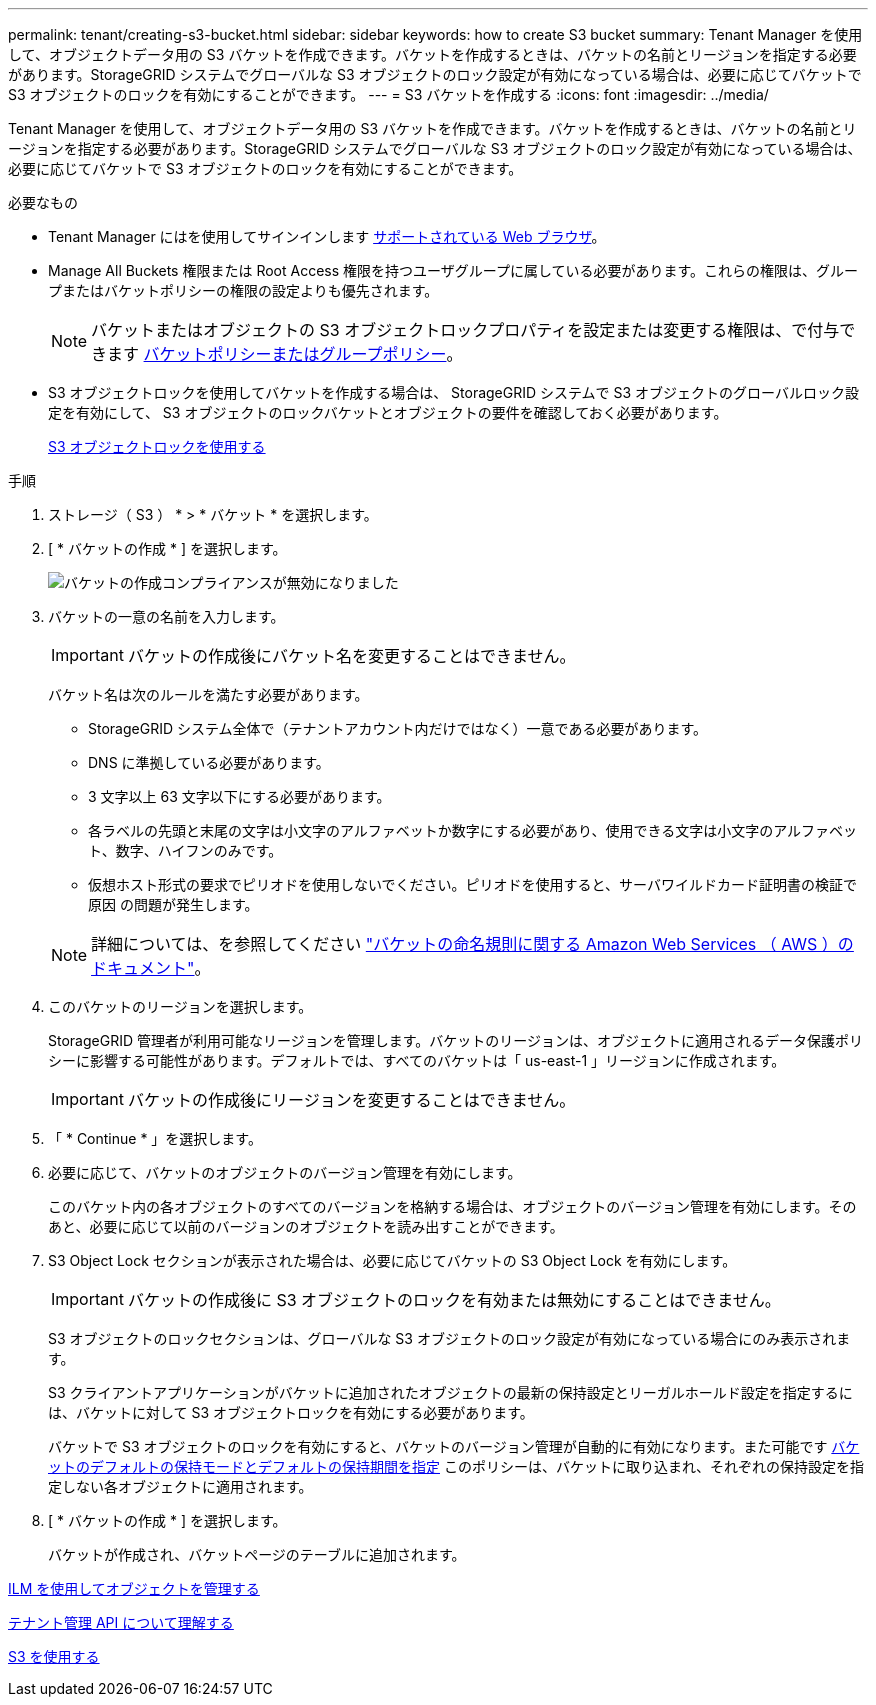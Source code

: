 ---
permalink: tenant/creating-s3-bucket.html 
sidebar: sidebar 
keywords: how to create S3 bucket 
summary: Tenant Manager を使用して、オブジェクトデータ用の S3 バケットを作成できます。バケットを作成するときは、バケットの名前とリージョンを指定する必要があります。StorageGRID システムでグローバルな S3 オブジェクトのロック設定が有効になっている場合は、必要に応じてバケットで S3 オブジェクトのロックを有効にすることができます。 
---
= S3 バケットを作成する
:icons: font
:imagesdir: ../media/


[role="lead"]
Tenant Manager を使用して、オブジェクトデータ用の S3 バケットを作成できます。バケットを作成するときは、バケットの名前とリージョンを指定する必要があります。StorageGRID システムでグローバルな S3 オブジェクトのロック設定が有効になっている場合は、必要に応じてバケットで S3 オブジェクトのロックを有効にすることができます。

.必要なもの
* Tenant Manager にはを使用してサインインします xref:../admin/web-browser-requirements.adoc[サポートされている Web ブラウザ]。
* Manage All Buckets 権限または Root Access 権限を持つユーザグループに属している必要があります。これらの権限は、グループまたはバケットポリシーの権限の設定よりも優先されます。
+

NOTE: バケットまたはオブジェクトの S3 オブジェクトロックプロパティを設定または変更する権限は、で付与できます xref:../s3/bucket-and-group-access-policies.adoc[バケットポリシーまたはグループポリシー]。

* S3 オブジェクトロックを使用してバケットを作成する場合は、 StorageGRID システムで S3 オブジェクトのグローバルロック設定を有効にして、 S3 オブジェクトのロックバケットとオブジェクトの要件を確認しておく必要があります。
+
xref:using-s3-object-lock.adoc[S3 オブジェクトロックを使用する]



.手順
. ストレージ（ S3 ） * > * バケット * を選択します。
. [ * バケットの作成 * ] を選択します。
+
image::../media/bucket_create_compliance_disabled.png[バケットの作成コンプライアンスが無効になりました]

. バケットの一意の名前を入力します。
+

IMPORTANT: バケットの作成後にバケット名を変更することはできません。

+
バケット名は次のルールを満たす必要があります。

+
** StorageGRID システム全体で（テナントアカウント内だけではなく）一意である必要があります。
** DNS に準拠している必要があります。
** 3 文字以上 63 文字以下にする必要があります。
** 各ラベルの先頭と末尾の文字は小文字のアルファベットか数字にする必要があり、使用できる文字は小文字のアルファベット、数字、ハイフンのみです。
** 仮想ホスト形式の要求でピリオドを使用しないでください。ピリオドを使用すると、サーバワイルドカード証明書の検証で原因 の問題が発生します。


+

NOTE: 詳細については、を参照してください https://docs.aws.amazon.com/AmazonS3/latest/userguide/bucketnamingrules.html["バケットの命名規則に関する Amazon Web Services （ AWS ）のドキュメント"^]。

. このバケットのリージョンを選択します。
+
StorageGRID 管理者が利用可能なリージョンを管理します。バケットのリージョンは、オブジェクトに適用されるデータ保護ポリシーに影響する可能性があります。デフォルトでは、すべてのバケットは「 us-east-1 」リージョンに作成されます。

+

IMPORTANT: バケットの作成後にリージョンを変更することはできません。

. 「 * Continue * 」を選択します。
. 必要に応じて、バケットのオブジェクトのバージョン管理を有効にします。
+
このバケット内の各オブジェクトのすべてのバージョンを格納する場合は、オブジェクトのバージョン管理を有効にします。そのあと、必要に応じて以前のバージョンのオブジェクトを読み出すことができます。

. S3 Object Lock セクションが表示された場合は、必要に応じてバケットの S3 Object Lock を有効にします。
+

IMPORTANT: バケットの作成後に S3 オブジェクトのロックを有効または無効にすることはできません。

+
S3 オブジェクトのロックセクションは、グローバルな S3 オブジェクトのロック設定が有効になっている場合にのみ表示されます。

+
S3 クライアントアプリケーションがバケットに追加されたオブジェクトの最新の保持設定とリーガルホールド設定を指定するには、バケットに対して S3 オブジェクトロックを有効にする必要があります。

+
バケットで S3 オブジェクトのロックを有効にすると、バケットのバージョン管理が自動的に有効になります。また可能です xref:../s3/operations-on-buckets.adoc#using-s3-object-lock-default-bucket-retention[バケットのデフォルトの保持モードとデフォルトの保持期間を指定] このポリシーは、バケットに取り込まれ、それぞれの保持設定を指定しない各オブジェクトに適用されます。

. [ * バケットの作成 * ] を選択します。
+
バケットが作成され、バケットページのテーブルに追加されます。



xref:../ilm/index.adoc[ILM を使用してオブジェクトを管理する]

xref:understanding-tenant-management-api.adoc[テナント管理 API について理解する]

xref:../s3/index.adoc[S3 を使用する]
